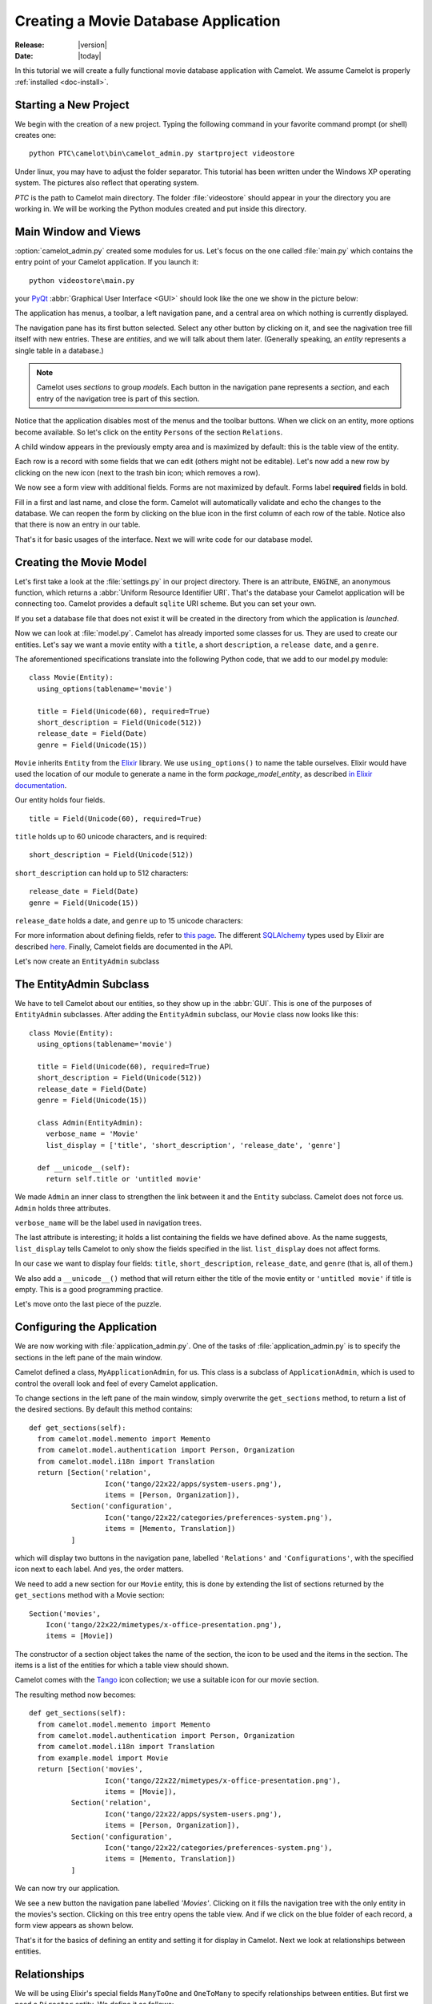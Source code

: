 .. _tutorial-videostore:

########################################
 Creating a Movie Database Application
########################################

:Release: |version|
:Date: |today|

In this tutorial we will create a fully functional movie database application
with Camelot. We assume Camelot is properly :ref:`installed <doc-install>`.

Starting a New Project
======================

We begin with the creation of a new project. Typing the following command in
your favorite command prompt (or shell) creates one::

  python PTC\camelot\bin\camelot_admin.py startproject videostore

Under linux, you may have to adjust the folder separator. This tutorial has
been written under the Windows XP operating system. The pictures also reflect
that operating system.

`PTC` is the path to Camelot main directory. The folder :file:`videostore`
should appear in your the directory you are working in. We will be working the
Python modules created and put inside this directory.

Main Window and Views
=====================

:option:`camelot_admin.py` created some modules for us. Let's focus on the
one called :file:`main.py` which contains the entry point of your Camelot
application. If you launch it::

  python videostore\main.py

your `PyQt <http://www.riverbankcomputing.co.uk/software/pyqt/intro>`_
:abbr:`Graphical User Interface <GUI>` should look like the one we show in the
picture below:

.. image:: ../_static/picture1.png

The application has menus, a toolbar, a left navigation pane, and a central
area on which nothing is currently displayed.

The navigation pane has its first button selected. Select any other button by
clicking on it, and see the nagivation tree fill itself with new entries.
These are `entities`, and we will talk about them later.  (Generally speaking,
an `entity` represents a single table in a database.)

.. image:: ../_static/picture2.png

.. note::

   Camelot uses `sections` to group `models`.  Each button in the navigation
   pane represents a `section`, and each entry of the navigation tree is part
   of this section.

Notice that the application disables most of the menus and the toolbar
buttons. When we click on an entity, more options become available.
So let's click on the entity ``Persons`` of the section ``Relations``.

A child window appears in the previously empty area and is maximized by
default: this is the table view of the entity.

.. image:: ../_static/picture3.png

Each row is a record with some fields that we can edit (others might not be
editable). Let's now add a new row by clicking on the new icon (next to the
trash bin icon; which removes a row).

.. image:: ../_static/picture4.png

We now see a form view with additional fields. Forms are not maximized by
default. Forms label **required** fields in bold.

.. image:: ../_static/picture5.png

Fill in a first and last name, and close the form. Camelot will automatically
validate and echo the changes to the database. We can reopen the form by
clicking on the blue icon in the first column of each row of the table. Notice
also that there is now an entry in our table.

.. image:: ../_static/picture6.png

That's it for basic usages of the interface. Next we will write code for our
database model.


Creating the Movie Model
========================

Let's first take a look at the :file:`settings.py` in our project directory.
There is an attribute, ``ENGINE``, an anonymous function, which returns a
:abbr:`Uniform Resource Identifier URI`. That's the database your Camelot
application will be connecting too. Camelot provides a default ``sqlite`` URI
scheme. But you can set your own.

If you set a database file that does not exist it will be created in the
directory from which the application is *launched*.

Now we can look at :file:`model.py`. Camelot has already imported some classes
for us. They are used to create our entities. Let's say we want a movie entity
with a ``title``, a short ``description``, a ``release date``, and a
``genre``.

The aforementioned specifications translate into the following Python code,
that we add to our model.py module::

  class Movie(Entity):
    using_options(tablename='movie')

    title = Field(Unicode(60), required=True)
    short_description = Field(Unicode(512))
    release_date = Field(Date)
    genre = Field(Unicode(15))

``Movie`` inherits ``Entity`` from the `Elixir <http://elixir.ematia.de/trac/wiki>`_
library. We use ``using_options()`` to name the table ourselves. Elixir would
have used the location of our module to generate a name in the form
*package_model_entity*, as described `in Elixir documentation
<http://elixir.ematia.de/apidocs/elixir.options.html>`_.

Our entity holds four fields.

::

  title = Field(Unicode(60), required=True)

``title`` holds up to 60 unicode characters, and is required:

::

  short_description = Field(Unicode(512))

``short_description`` can hold up to 512 characters:

::

  release_date = Field(Date)
  genre = Field(Unicode(15))

``release_date`` holds a date, and ``genre`` up to 15 unicode characters:

For more information about defining fields, refer to
`this page <http://elixir.ematia.de/apidocs/elixir.fields.html>`_. The
different `SQLAlchemy <http://www.sqlalchemy.org>`_ types used by Elixir
are described `here <http://www.sqlalchemy.org/docs/04/types.html>`_.
Finally, Camelot fields are documented in the API.

Let's now create an ``EntityAdmin`` subclass


The EntityAdmin Subclass
========================

We have to tell Camelot about our entities, so they show up in the :abbr:`GUI`.
This is one of the purposes of ``EntityAdmin`` subclasses. After adding the
``EntityAdmin`` subclass, our ``Movie`` class now looks like this::

  class Movie(Entity):
    using_options(tablename='movie')

    title = Field(Unicode(60), required=True)
    short_description = Field(Unicode(512))
    release_date = Field(Date)
    genre = Field(Unicode(15))

    class Admin(EntityAdmin):
      verbose_name = 'Movie'
      list_display = ['title', 'short_description', 'release_date', 'genre']

    def __unicode__(self):
      return self.title or 'untitled movie'

We made ``Admin`` an inner class to strengthen the link between it and the
``Entity`` subclass. Camelot does not force us. ``Admin`` holds three
attributes.

``verbose_name`` will be the label used in navigation trees.

The last attribute is interesting; it holds a list containing the fields we
have defined above. As the name suggests, ``list_display`` tells Camelot to
only show the fields specified in the list. ``list_display`` does not affect
forms.

In our case we want to display four fields: ``title``, ``short_description``,
``release_date``, and ``genre`` (that is, all of them.)

We also add a ``__unicode__()`` method that will return either the title of the
movie entity or ``'untitled movie'`` if title is empty. This is a good
programming practice.

Let's move onto the last piece of the puzzle.

Configuring the Application
===========================

We are now working with :file:`application_admin.py`.  One of
the tasks of :file:`application_admin.py` is to specify the sections in
the left pane of the main window.

Camelot defined a class, ``MyApplicationAdmin``, for us. This class is a
subclass of ``ApplicationAdmin``, which is used to control the overall look
and feel of every Camelot application.

To change sections in the left pane of the main window, simply overwrite the
``get_sections`` method, to return a list of the desired sections.  By default
this method contains::

  def get_sections(self):
    from camelot.model.memento import Memento
    from camelot.model.authentication import Person, Organization
    from camelot.model.i18n import Translation
    return [Section('relation',
                    Icon('tango/22x22/apps/system-users.png'),
                    items = [Person, Organization]),
            Section('configuration',
                    Icon('tango/22x22/categories/preferences-system.png'),
                    items = [Memento, Translation])
            ]
            
which will display two buttons in the navigation pane, labelled ``'Relations'``
and ``'Configurations'``, with the specified icon next to each label. And yes,
the order matters.

We need to add a new section for our ``Movie`` entity, this is done by
extending the list of sections returned by the ``get_sections`` method with a
Movie section::

	Section('movies',
            Icon('tango/22x22/mimetypes/x-office-presentation.png'),
            items = [Movie])

The constructor of a section object takes the name of the section, the icon to
be used and the items in the section.  The items is a list of the entities for
which a table view should shown. 

Camelot comes with the `Tango <http://tango.freedesktop.org/Tango_Icon_Library>`_
icon collection; we use a suitable icon for our movie section.

The resulting method now becomes::

  def get_sections(self):
    from camelot.model.memento import Memento
    from camelot.model.authentication import Person, Organization
    from camelot.model.i18n import Translation    
    from example.model import Movie
    return [Section('movies', 
                    Icon('tango/22x22/mimetypes/x-office-presentation.png'),
                    items = [Movie]),
            Section('relation',
                    Icon('tango/22x22/apps/system-users.png'),
                    items = [Person, Organization]),
            Section('configuration',
                    Icon('tango/22x22/categories/preferences-system.png'),
                    items = [Memento, Translation])
            ]
    
We can now try our application.

We see a new button the navigation pane labelled `'Movies'`. Clicking on it
fills the navigation tree with the only entity in the movies's section.
Clicking on this tree entry opens the table view. And if we click on the blue
folder of each record, a form view appears as shown below.

.. image:: ../_static/picture7.png

That's it for the basics of defining an entity and setting it for display in
Camelot. Next we look at relationships between entities.

Relationships
=============

We will be using Elixir's special fields ``ManyToOne`` and ``OneToMany`` to
specify relationships between entities. But first we need a ``Director``
entity. We define it as follows::

  class Director(Entity):
    using_options(tablename='director')

    name = Field(Unicode(60))
    movies = OneToMany('Movie')

Once again, we name the table ourselves. What's new here is ``OneToMany``.

In Elixir, ``OneToMany`` is a relationship; it takes as parameter the related
class's name. Behind the scenes, Elixir creates a director id column in the
table represented by the entity ``Movie`` and set a foreign key constraint on
this column.

Elixir requires that we add an inverse relationship ``ManyToOne`` to our
``Movie`` entity. It ends up looking as follows::

  class Movie(Entity):
    using_options(tablename='movie')

    title = Field(Unicode(60), required=True)
    short_description = Field(Unicode(512))
    release_date = Field(Date)
    genre = Field(Unicode(15))
    director = ManyToOne('Director')

    class Admin(EntityAdmin):
      verbose_name = 'Movie'
      list_display = ['title',
                      'short_description',
                      'release_date',
                      'genre',
                      'director']

    def __unicode__(self):
      return self.title or 'untitled movie'

We also inserted ``'director'`` in ``list_display``.

Our ``Director`` entity needs an administration class, which will adds the
entity to the section ``'movies'``. We will also add ``__unicode__()`` method
as suggested above. The entity now looks as follows::

  class Director(Entity):
    using_options(tablename='director')

    name = Field(Unicode(60))
    movies = OneToMany('Movie')

    class Admin(EntityAdmin):
      verbose_name = 'Director'
      list_display = ['name']

    def __unicode__(self):
      return self.name or 'unknown director'

For completeness the two entities are once again listed below::

  class Movie(Entity):
    using_options(tablename='movie')

    title = Field(Unicode(60), required=True)
    short_description = Field(Unicode(512))
    release_date = Field(Date)
    genre = Field(Unicode(15))
    director = ManyToOne('Director')

    class Admin(EntityAdmin):
      verbose_name = 'Movie'
      list_display = ['title',
                      'short_description',
                      'release_date',
                      'genre',
                      'director']

    def __unicode__(self):
      return self.title or 'untitled movie'


  class Director(Entity):
    using_options(tablename='director')

    name = Field(Unicode(60))
    movies = OneToMany('Movie')

    class Admin(EntityAdmin):
      verbose_name = 'Director'
      list_display = ['name']

    def __unicode__(self):
      return self.name or 'unknown director'

The last step is to fix :file:`application_admin.py` by adding the following
lines to the Director entity to the Movie section::

	Section('movies', 
            Icon('tango/22x22/mimetypes/x-office-presentation.png'),
            items = [Movie, Director])

This takes care of the relationship between our two entities. Below is the new
look of our video store application.

.. image:: ../_static/picture8.png

We have just learned the basics of Camelot, and have a nice movie database
application we can play with. In another tutorial, we will learn more advanced
features of Camelot.
